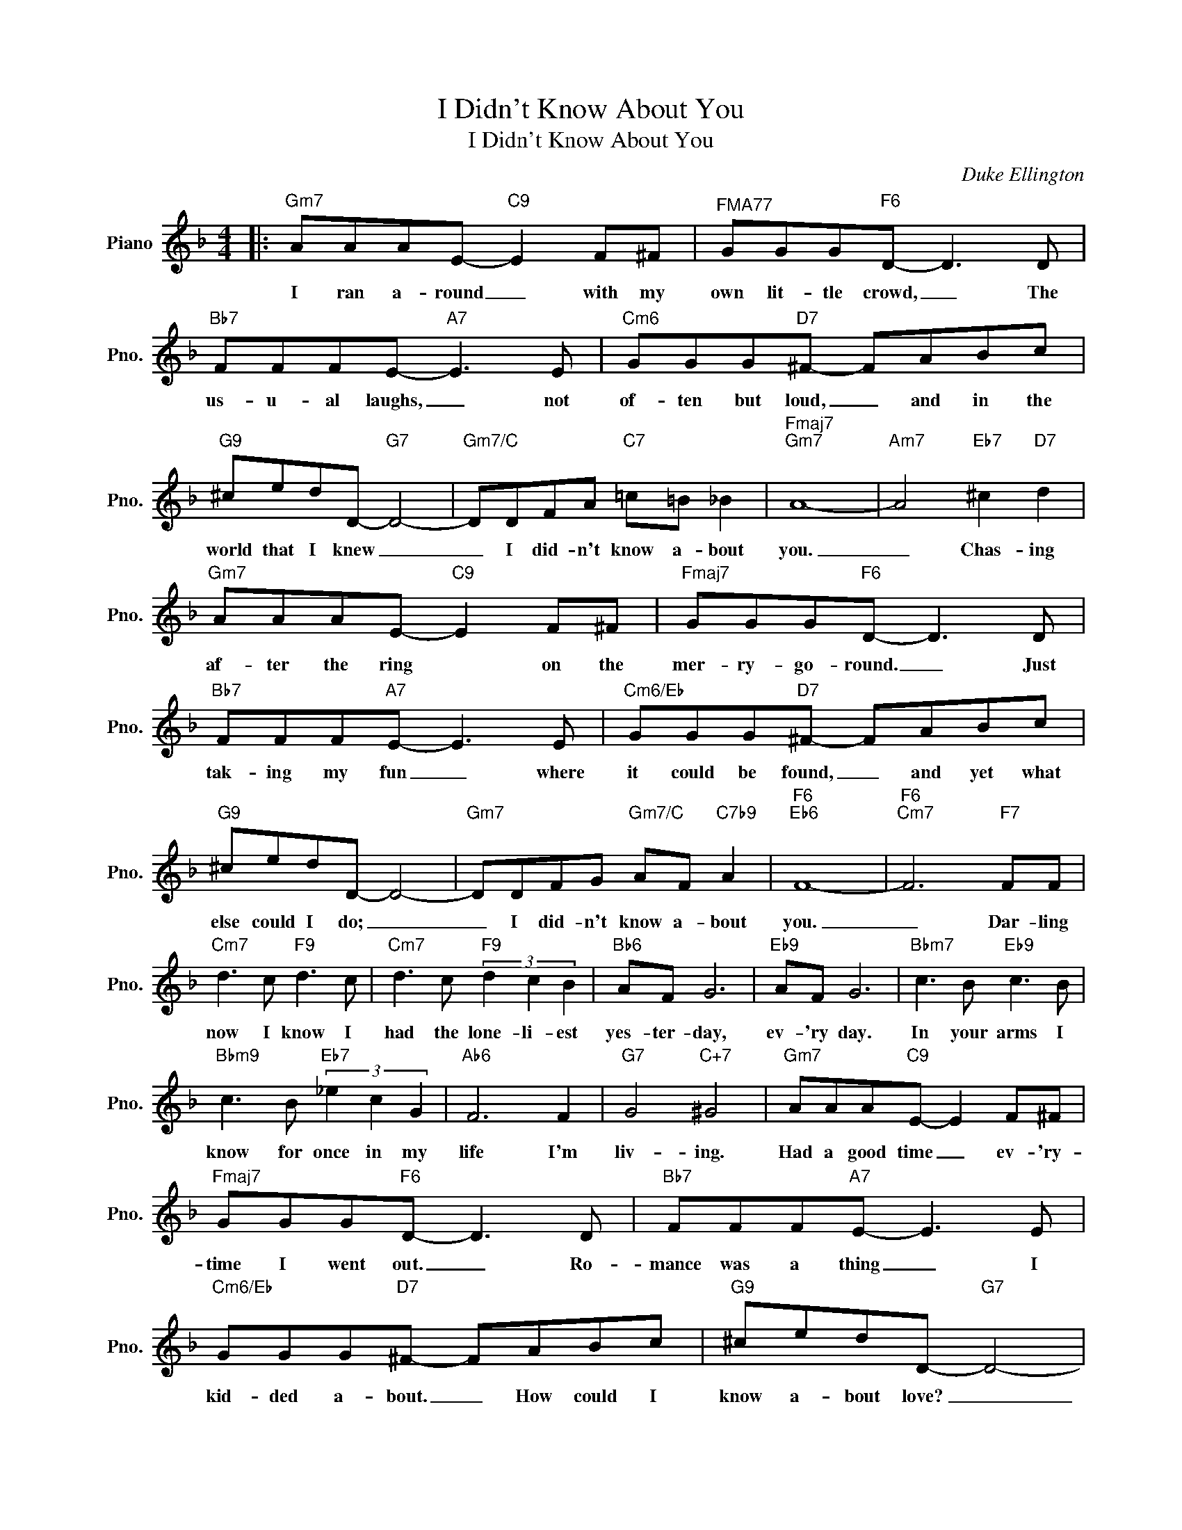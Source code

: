 X:1
T:I Didn't Know About You
T:I Didn't Know About You
C:Duke Ellington
Z:All Rights Reserved
L:1/8
M:4/4
K:F
V:1 treble nm="Piano" snm="Pno."
%%MIDI program 0
V:1
|:"Gm7" AAAE-"C9" E2 F^F |"^FMA77" GGG"F6"D- D3 D |"Bb7" FFFE-"A7" E3 E |"Cm6" GGG"D7"^F- FABc | %4
w: I ran a- round _ with my|own lit- tle crowd, _ The|us- u- al laughs, _ not|of- ten but loud, _ and in the|
"G9" ^cedD-"G7" D4- |"Gm7/C" DDFA"C7" =c=B _B2 |"Fmaj7""Gm7" A8- |"Am7" A4"Eb7" ^c2"D7" d2 | %8
w: world that I knew _|_ I did- n't know a- bout|you.|_ Chas- ing|
"Gm7" AAAE-"C9" E2 F^F |"Fmaj7" GGG"F6"D- D3 D |"Bb7" FFF"A7"E- E3 E |"Cm6/Eb" GGG"D7"^F- FABc | %12
w: af- ter the ring * on the|mer- ry- go- round. _ Just|tak- ing my fun _ where|it could be found, _ and yet what|
"G9" ^cedD- D4- |"Gm7" DDFG"Gm7/C" AF"C7b9" A2 |"F6""Eb6" F8- |"F6""Cm7" F6"F7" FF | %16
w: else could I do; _|_ I did- n't know a- bout|you.|_ Dar- ling|
"Cm7" d3 c"F9" d3 c |"Cm7" d3 c"F9" (3d2 c2 B2 |"Bb6" AF G6 |"Eb9" AF G6 |"Bbm7" c3 B"Eb9" c3 B | %21
w: now I know I|had the lone- li- est|yes- ter- day,|ev- 'ry day.|In your arms I|
"Bbm9" c3 B"Eb7" (3_e2 c2 G2 |"Ab6" F6 F2 |"G7" G4"C+7" ^G4 |"Gm7" AAA"C9"E- E2 F^F | %25
w: know for once in my|life I'm|liv- ing.|Had a good time _ ev- 'ry-|
"Fmaj7" GGG"F6"D- D3 D |"Bb7" FFF"A7"E- E3 E |"Cm6/Eb" GGG"D7"^F- FABc |"G9" ^cedD-"G7" D4- | %29
w: time I went out. _ Ro-|mance was a thing _ I|kid- ded a- bout. _ How could I|know a- bout love? _|
"Gm7" DDFG"Gm7/C" AF"C7b9" A2 |"F6" F8 | %31
w: _ I did- n't know a- bout|you.|

